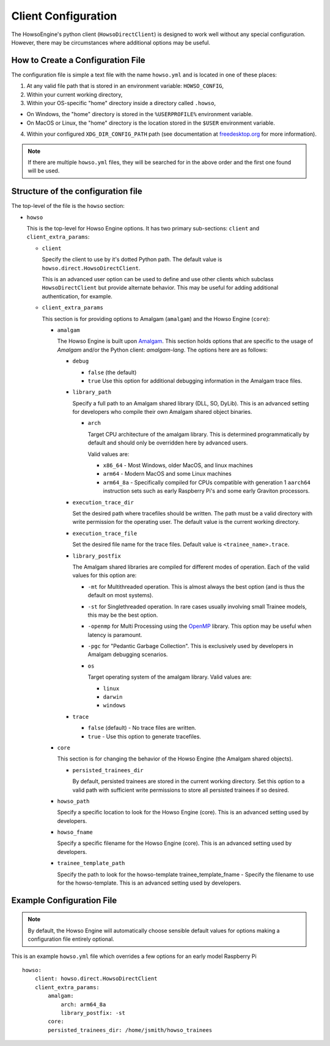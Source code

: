 Client Configuration
====================

The HowsoEngine's python client (``HowsoDirectClient``) is designed to work well
without any special configuration. However, there may be circumstances where
additional options may be useful.


How to Create a Configuration File
----------------------------------

The configuration file is simple a text file with the name ``howso.yml`` and is
located in one of these places:

1. At any valid file path that is stored in an environment variable: ``HOWSO_CONFIG``,
2. Within your current working directory,
3. Within your OS-specific "home" directory inside a directory called ``.howso``,

- On Windows, the "home" directory is stored in the ``%USERPROFILE%`` environment variable.
- On MacOS or Linux, the "home" directory is the location stored in the ``$USER`` environment variable.

4. Within your configured ``XDG_DIR_CONFIG_PATH`` path (see documentation at `freedesktop.org <https://specifications.freedesktop.org/basedir-spec/basedir-spec-latest.html>`_ for more information).

.. NOTE::

    If there are multiple ``howso.yml`` files, they will be searched for in the above
    order and the first one found will be used.


Structure of the configuration file
-----------------------------------

The top-level of the file is the ``howso`` section:

- ``howso``

  This is the top-level for Howso Engine options. It has two primary sub-sections:
  ``client`` and ``client_extra_params``:

  - ``client``

    Specify the client to use by it's dotted Python path. The default value is
    ``howso.direct.HowsoDirectClient``.

    This is an advanced user option can be used to define and use other clients
    which subclass ``HowsoDirectClient`` but provide alternate behavior. This may
    be useful for adding additional authentication, for example.

  - ``client_extra_params``

    This section is for providing options to Amalgam (``amalgam``) and the
    Howso Engine (``core``):

    - ``amalgam``

      The Howso Engine is built upon `Amalgam <https://github.com/howsoai/amalgam>`_.
      This section holds options that are specific to the usage of `Amalgam`
      and/or the Python client: `amalgam-lang`. The options here are as follows:

      - ``debug``

        - ``false`` (the default)
        - ``true`` Use this option for additional debugging information in the
          Amalgam trace files.

      - ``library_path``

        Specify a full path to an Amalgam shared library (DLL, SO, DyLib). This
        is an advanced setting for developers who compile their own Amalgam
        shared object binaries.

        - ``arch``

          Target CPU architecture of the amalgam library. This is determined
          programmatically by default and should only be overridden here by
          advanced users.

          Valid values are:

          - ``x86_64`` - Most Windows, older MacOS, and linux machines
          - ``arm64`` - Modern MacOS and some Linux machines
          - ``arm64_8a`` - Specifically compiled for CPUs compatible with
            generation 1 ``aarch64`` instruction sets such as early Raspberry
            Pi's and some early Graviton processors.

      - ``execution_trace_dir``

        Set the desired path where tracefiles should be written. The path
        must be a valid directory with write permission for the
        operating user. The default value is the current working directory.

      - ``execution_trace_file``

        Set the desired file name for the trace files. Default value is
        ``<trainee_name>.trace``.

      - ``library_postfix``

        The Amalgam shared libraries are compiled for different modes of
        operation. Each of the valid values for this option are:

        - ``-mt`` for Multithreaded operation. This is almost always the best
          option (and is thus the default on most systems).
        - ``-st`` for Singlethreaded operation. In rare cases usually involving
          small Trainee models, this may be the best option.
        - ``-openmp`` for Multi Processing using the `OpenMP <https://openmp.org>`_ library.
          This option may be useful when latency is paramount.
        - ``-pgc`` for "Pedantic Garbage Collection". This is exclusively used
          by developers in Amalgam debugging scenarios.

        - ``os``

          Target operating system of the amalgam library. Valid values are:

          - ``linux``
          - ``darwin``
          - ``windows``

      - ``trace``

        - ``false`` (default) - No trace files are written.
        - ``true`` - Use this option to generate tracefiles.

    - ``core``

      This section is for changing the behavior of the Howso Engine (the Amalgam
      shared objects).

      - ``persisted_trainees_dir``

        By default, persisted trainees are stored in the current working directory.
        Set this option to a valid path with sufficient write permissions to
        store all persisted trainees if so desired.

    - ``howso_path``

      Specify a specific location to look for the Howso Engine (core). This is
      an advanced setting used by developers.

    - ``howso_fname``

      Specify a specific filename for the Howso Engine (core). This is an
      advanced setting used by developers.

    - ``trainee_template_path``

      Specify the path to look for the howso-template trainee_template_fname -
      Specify the filename to use for the howso-template. This is an advanced
      setting used by developers.



Example Configuration File
--------------------------

.. NOTE::

    By default, the Howso Engine will automatically choose sensible default
    values for options making a configuration file entirely optional.

This is an example ``howso.yml`` file which overrides a few options for an
early model Raspberry Pi ::

    howso:
        client: howso.direct.HowsoDirectClient
        client_extra_params:
            amalgam:
                arch: arm64_8a
                library_postfix: -st
            core:
            persisted_trainees_dir: /home/jsmith/howso_trainees
